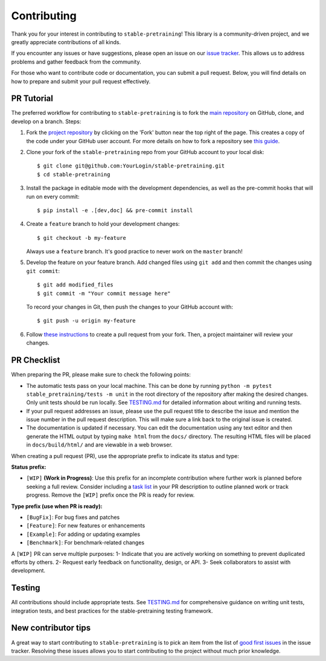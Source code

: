Contributing
============

Thank you for your interest in contributing to ``stable-pretraining``!
This library is a community-driven project, and we greatly appreciate contributions of all kinds.

If you encounter any issues or have suggestions, please open an issue on our `issue tracker <https://github.com/rbalestr-lab/stable-pretraining/issues>`_. This allows us to address problems and gather feedback from the community.

For those who want to contribute code or documentation, you can submit a pull request. Below, you will find details on how to prepare and submit your pull request effectively.


PR Tutorial
-----------

The preferred workflow for contributing to ``stable-pretraining`` is to fork the
`main repository <https://github.com/rbalestr-lab/stable-pretraining>`_ on
GitHub, clone, and develop on a branch. Steps:

1. Fork the `project repository <https://github.com/rbalestr-lab/stable-pretraining>`_
   by clicking on the 'Fork' button near the top right of the page. This creates
   a copy of the code under your GitHub user account. For more details on
   how to fork a repository see `this guide <https://help.github.com/articles/fork-a-repo/>`_.

2. Clone your fork of the ``stable-pretraining`` repo from your GitHub account to your local disk::

      $ git clone git@github.com:YourLogin/stable-pretraining.git
      $ cd stable-pretraining

3. Install the package in editable mode with the development dependencies, as well as the pre-commit hooks that will run on every commit::

      $ pip install -e .[dev,doc] && pre-commit install

4. Create a ``feature`` branch to hold your development changes::

      $ git checkout -b my-feature

   Always use a ``feature`` branch. It's good practice to never work on the ``master`` branch!

5. Develop the feature on your feature branch. Add changed files using ``git add`` and then commit the changes using ``git commit``::

      $ git add modified_files
      $ git commit -m "Your commit message here"

   To record your changes in Git, then push the changes to your GitHub account with::

      $ git push -u origin my-feature

6. Follow `these instructions <https://help.github.com/articles/creating-a-pull-request-from-a-fork>`_
   to create a pull request from your fork. Then, a project maintainer will review your changes.


PR Checklist
------------

When preparing the PR, please make sure to
check the following points:

- The automatic tests pass on your local machine. This can be done by running ``python -m pytest stable_pretraining/tests -m unit`` in the root directory of the repository after making the desired changes. Only unit tests should be run locally. See `TESTING.md <https://github.com/rbalestr-lab/stable-pretraining/blob/main/TESTING.md>`_ for detailed information about writing and running tests.
- If your pull request addresses an issue, please use the pull request title to describe the issue and mention the issue number in the pull request description. This will make sure a link back to the original issue is created.
- The documentation is updated if necessary. You can edit the documentation using any text editor and then generate the HTML output by typing ``make html`` from the ``docs/`` directory. The resulting HTML files will be placed in ``docs/build/html/`` and are viewable in a web browser.

When creating a pull request (PR), use the appropriate prefix to indicate its status and type:

**Status prefix:**

- ``[WIP]`` **(Work in Progress)**: Use this prefix for an incomplete contribution where further work is planned before seeking a full review. Consider including a `task list <https://github.com/blog/1375-task-lists-in-gfm-issues-pulls-comments>`_ in your PR description to outline planned work or track progress. Remove the ``[WIP]`` prefix once the PR is ready for review.

**Type prefix (use when PR is ready):**

- ``[BugFix]``: For bug fixes and patches
- ``[Feature]``: For new features or enhancements
- ``[Example]``: For adding or updating examples
- ``[Benchmark]``: For benchmark-related changes

A ``[WIP]`` PR can serve multiple purposes:
1- Indicate that you are actively working on something to prevent duplicated efforts by others.
2- Request early feedback on functionality, design, or API.
3- Seek collaborators to assist with development.


Testing
-------

All contributions should include appropriate tests. See `TESTING.md <https://github.com/rbalestr-lab/stable-pretraining/blob/main/TESTING.md>`_ for comprehensive guidance on writing unit tests, integration tests, and best practices for the stable-pretraining testing framework.


New contributor tips
--------------------

A great way to start contributing to ``stable-pretraining`` is to pick an item
from the list of `good first issues <https://github.com/rbalestr-lab/stable-pretraining/issues?q=is%3Aopen+is%3Aissue+label%3A%22good+first+issue%22>`_ in the issue tracker. Resolving these issues allows you to start
contributing to the project without much prior knowledge.
